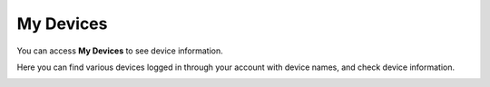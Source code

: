 My Devices
=====================

You can access **My Devices** to see device information.

.. image:: _static/2023NewImage44.png

Here you can find various devices logged in through your account with device names, and check device information.

.. image:: _static/2023NewImage45.png




